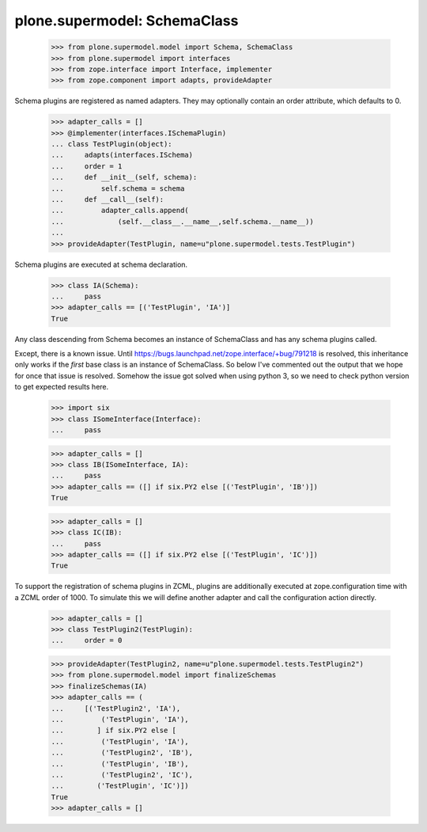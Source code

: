 =============================
plone.supermodel: SchemaClass
=============================

    >>> from plone.supermodel.model import Schema, SchemaClass
    >>> from plone.supermodel import interfaces
    >>> from zope.interface import Interface, implementer
    >>> from zope.component import adapts, provideAdapter

Schema plugins are registered as named adapters. They may optionally contain
an order attribute, which defaults to 0.

    >>> adapter_calls = []
    >>> @implementer(interfaces.ISchemaPlugin)
    ... class TestPlugin(object):
    ...     adapts(interfaces.ISchema)
    ...     order = 1
    ...     def __init__(self, schema):
    ...         self.schema = schema
    ...     def __call__(self):
    ...         adapter_calls.append(
    ...             (self.__class__.__name__,self.schema.__name__))
    ...
    >>> provideAdapter(TestPlugin, name=u"plone.supermodel.tests.TestPlugin")

Schema plugins are executed at schema declaration.

    >>> class IA(Schema):
    ...     pass
    >>> adapter_calls == [('TestPlugin', 'IA')]
    True

Any class descending from Schema becomes an instance of SchemaClass and has any
schema plugins called.

Except, there is a known issue. Until
https://bugs.launchpad.net/zope.interface/+bug/791218 is resolved, this
inheritance only works if the *first* base class is an instance of SchemaClass.
So below I've commented out the output that we hope for once that issue is
resolved.
Somehow the issue got solved when using python 3, so we need to check python
version to get expected results here.

    >>> import six
    >>> class ISomeInterface(Interface):
    ...     pass

    >>> adapter_calls = []
    >>> class IB(ISomeInterface, IA):
    ...     pass
    >>> adapter_calls == ([] if six.PY2 else [('TestPlugin', 'IB')])
    True

    >>> adapter_calls = []
    >>> class IC(IB):
    ...     pass
    >>> adapter_calls == ([] if six.PY2 else [('TestPlugin', 'IC')])
    True

To support the registration of schema plugins in ZCML, plugins are
additionally executed at zope.configuration time with a ZCML order of 1000. To
simulate this we will define another adapter and call the configuration action
directly.

    >>> adapter_calls = []
    >>> class TestPlugin2(TestPlugin):
    ...     order = 0

    >>> provideAdapter(TestPlugin2, name=u"plone.supermodel.tests.TestPlugin2")
    >>> from plone.supermodel.model import finalizeSchemas
    >>> finalizeSchemas(IA)
    >>> adapter_calls == (
    ...     [('TestPlugin2', 'IA'),
    ...         ('TestPlugin', 'IA'),
    ...        ] if six.PY2 else [
    ...         ('TestPlugin', 'IA'),
    ...         ('TestPlugin2', 'IB'),
    ...         ('TestPlugin', 'IB'),
    ...         ('TestPlugin2', 'IC'),
    ...        ('TestPlugin', 'IC')])
    True
    >>> adapter_calls = []
